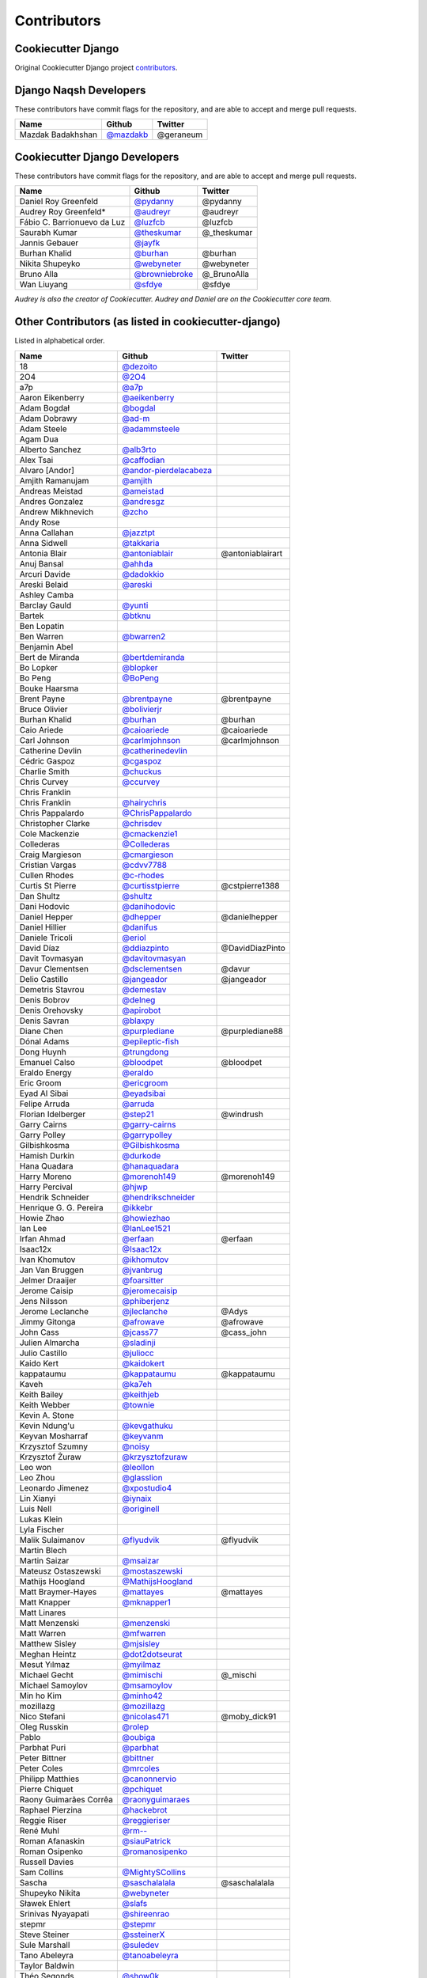 Contributors
============

Cookiecutter Django
-------------------

Original Cookiecutter Django project `contributors`_.

.. _contributors: https://github.com/pydanny/cookiecutter-django/blob/master/CONTRIBUTORS.rst

Django Naqsh Developers
---------------

These contributors have commit flags for the repository,
and are able to accept and merge pull requests.

=========================== ================ ===========
Name                        Github           Twitter
=========================== ================ ===========
Mazdak Badakhshan           `@mazdakb`_      @geraneum
=========================== ================ ===========

.. _@mazdakb: https://github.com/mazdakb

Cookiecutter Django Developers
---------------

These contributors have commit flags for the repository,
and are able to accept and merge pull requests.

=========================== ================= ===========
Name                        Github            Twitter
=========================== ================= ===========
Daniel Roy Greenfeld        `@pydanny`_        @pydanny
Audrey Roy Greenfeld*       `@audreyr`_        @audreyr
Fábio C. Barrionuevo da Luz `@luzfcb`_         @luzfcb
Saurabh Kumar               `@theskumar`_      @_theskumar
Jannis Gebauer              `@jayfk`_
Burhan Khalid               `@burhan`_         @burhan
Nikita Shupeyko             `@webyneter`_      @webyneter
Bruno Alla                  `@browniebroke`_   @_BrunoAlla
Wan Liuyang                 `@sfdye`_          @sfdye
=========================== ================= ===========

*Audrey is also the creator of Cookiecutter. Audrey and
Daniel are on the Cookiecutter core team.*

.. _@pydanny: https://github.com/pydanny
.. _@luzfcb: https://github.com/luzfcb
.. _@theskumar: https://github.com/theskumar
.. _@audreyr: https://github.com/audreyr
.. _@jayfk: https://github.com/jayfk
.. _@webyneter: https://github.com/webyneter
.. _@browniebroke: https://github.com/browniebroke
.. _@sfdye: https://github.com/sfdye

Other Contributors (as listed in cookiecutter-django)
------------------

Listed in alphabetical order.

========================== ============================ ==============
  Name                     Github                        Twitter
========================== ============================ ==============
  18                       `@dezoito`_
  2O4                      `@2O4`_
  a7p                      `@a7p`_
  Aaron Eikenberry         `@aeikenberry`_
  Adam Bogdał              `@bogdal`_
  Adam Dobrawy             `@ad-m`_
  Adam Steele              `@adammsteele`_
  Agam Dua
  Alberto Sanchez          `@alb3rto`_
  Alex Tsai                `@caffodian`_
  Alvaro [Andor]           `@andor-pierdelacabeza`_
  Amjith Ramanujam         `@amjith`_
  Andreas Meistad          `@ameistad`_
  Andres Gonzalez          `@andresgz`_
  Andrew Mikhnevich        `@zcho`_
  Andy Rose
  Anna Callahan            `@jazztpt`_
  Anna Sidwell             `@takkaria`_
  Antonia Blair            `@antoniablair`_             @antoniablairart
  Anuj Bansal              `@ahhda`_
  Arcuri Davide            `@dadokkio`_
  Areski Belaid            `@areski`_
  Ashley Camba
  Barclay Gauld            `@yunti`_
  Bartek                   `@btknu`_
  Ben Lopatin
  Ben Warren               `@bwarren2`_
  Benjamin Abel
  Bert de Miranda          `@bertdemiranda`_
  Bo Lopker                `@blopker`_
  Bo Peng                  `@BoPeng`_
  Bouke Haarsma
  Brent Payne              `@brentpayne`_               @brentpayne
  Bruce Olivier            `@bolivierjr`_
  Burhan Khalid            `@burhan`_                   @burhan
  Caio Ariede              `@caioariede`_               @caioariede
  Carl Johnson             `@carlmjohnson`_             @carlmjohnson
  Catherine Devlin         `@catherinedevlin`_
  Cédric Gaspoz            `@cgaspoz`_
  Charlie Smith            `@chuckus`_
  Chris Curvey             `@ccurvey`_
  Chris Franklin
  Chris Franklin           `@hairychris`_
  Chris Pappalardo         `@ChrisPappalardo`_
  Christopher Clarke       `@chrisdev`_
  Cole Mackenzie           `@cmackenzie1`_
  Collederas               `@Collederas`_
  Craig Margieson          `@cmargieson`_
  Cristian Vargas          `@cdvv7788`_
  Cullen Rhodes            `@c-rhodes`_
  Curtis St Pierre         `@curtisstpierre`_            @cstpierre1388
  Dan Shultz               `@shultz`_
  Dani Hodovic             `@danihodovic`_
  Daniel Hepper            `@dhepper`_                   @danielhepper
  Daniel Hillier           `@danifus`_
  Daniele Tricoli          `@eriol`_
  David Díaz               `@ddiazpinto`_                @DavidDiazPinto
  Davit Tovmasyan          `@davitovmasyan`_
  Davur Clementsen         `@dsclementsen`_              @davur
  Delio Castillo           `@jangeador`_                 @jangeador
  Demetris Stavrou         `@demestav`_
  Denis Bobrov             `@delneg`_
  Denis Orehovsky          `@apirobot`_
  Denis Savran             `@blaxpy`_
  Diane Chen               `@purplediane`_               @purplediane88
  Dónal Adams              `@epileptic-fish`_
  Dong Huynh               `@trungdong`_
  Emanuel Calso            `@bloodpet`_                  @bloodpet
  Eraldo Energy            `@eraldo`_
  Eric Groom               `@ericgroom`_
  Eyad Al Sibai            `@eyadsibai`_
  Felipe Arruda            `@arruda`_
  Florian Idelberger       `@step21`_                    @windrush
  Garry Cairns             `@garry-cairns`_
  Garry Polley             `@garrypolley`_
  Gilbishkosma             `@Gilbishkosma`_
  Hamish Durkin            `@durkode`_
  Hana Quadara             `@hanaquadara`_
  Harry Moreno             `@morenoh149`_                @morenoh149
  Harry Percival           `@hjwp`_
  Hendrik Schneider        `@hendrikschneider`_
  Henrique G. G. Pereira   `@ikkebr`_
  Howie Zhao               `@howiezhao`_
  Ian Lee                  `@IanLee1521`_
  Irfan Ahmad              `@erfaan`_                    @erfaan
  Isaac12x                 `@Isaac12x`_
  Ivan Khomutov            `@ikhomutov`_
  Jan Van Bruggen          `@jvanbrug`_
  Jelmer Draaijer          `@foarsitter`_
  Jerome Caisip            `@jeromecaisip`_
  Jens Nilsson             `@phiberjenz`_
  Jerome Leclanche         `@jleclanche`_                @Adys
  Jimmy Gitonga            `@afrowave`_                  @afrowave
  John Cass                `@jcass77`_                   @cass_john
  Julien Almarcha          `@sladinji`_
  Julio Castillo           `@juliocc`_
  Kaido Kert               `@kaidokert`_
  kappataumu               `@kappataumu`_                @kappataumu
  Kaveh                    `@ka7eh`_
  Keith Bailey             `@keithjeb`_
  Keith Webber             `@townie`_
  Kevin A. Stone
  Kevin Ndung'u            `@kevgathuku`_
  Keyvan Mosharraf         `@keyvanm`_
  Krzysztof Szumny         `@noisy`_
  Krzysztof Żuraw          `@krzysztofzuraw`_
  Leo won                  `@leollon`_
  Leo Zhou                 `@glasslion`_
  Leonardo Jimenez         `@xpostudio4`_
  Lin Xianyi               `@iynaix`_
  Luis Nell                `@originell`_
  Lukas Klein
  Lyla Fischer
  Malik Sulaimanov         `@flyudvik`_                  @flyudvik
  Martin Blech
  Martin Saizar            `@msaizar`_
  Mateusz Ostaszewski      `@mostaszewski`_
  Mathijs Hoogland         `@MathijsHoogland`_
  Matt Braymer-Hayes       `@mattayes`_                  @mattayes
  Matt Knapper             `@mknapper1`_
  Matt Linares
  Matt Menzenski           `@menzenski`_
  Matt Warren              `@mfwarren`_
  Matthew Sisley           `@mjsisley`_
  Meghan Heintz            `@dot2dotseurat`_
  Mesut Yılmaz             `@myilmaz`_
  Michael Gecht            `@mimischi`_                  @_mischi
  Michael Samoylov         `@msamoylov`_
  Min ho Kim               `@minho42`_
  mozillazg                `@mozillazg`_
  Nico Stefani             `@nicolas471`_                @moby_dick91
  Oleg Russkin             `@rolep`_
  Pablo                    `@oubiga`_
  Parbhat Puri             `@parbhat`_
  Peter Bittner            `@bittner`_
  Peter Coles              `@mrcoles`_
  Philipp Matthies         `@canonnervio`_
  Pierre Chiquet           `@pchiquet`_
  Raony Guimarães Corrêa   `@raonyguimaraes`_
  Raphael Pierzina         `@hackebrot`_
  Reggie Riser             `@reggieriser`_
  René Muhl                `@rm--`_
  Roman Afanaskin          `@siauPatrick`_
  Roman Osipenko           `@romanosipenko`_
  Russell Davies
  Sam Collins              `@MightySCollins`_
  Sascha                   `@saschalalala`_             @saschalalala
  Shupeyko Nikita          `@webyneter`_
  Sławek Ehlert            `@slafs`_
  Srinivas Nyayapati       `@shireenrao`_
  stepmr                   `@stepmr`_
  Steve Steiner            `@ssteinerX`_
  Sule Marshall            `@suledev`_
  Tano Abeleyra            `@tanoabeleyra`_
  Taylor Baldwin
  Théo Segonds             `@show0k`_
  Tim Claessens            `@timclaessens`_
  Tim Freund               `@timfreund`_
  Tom Atkins               `@knitatoms`_
  Tom Offermann
  Travis McNeill           `@Travistock`_               @tavistock_esq
  Tubo Shi                 `@Tubo`_
  Umair Ashraf             `@umrashrf`_                 @fabumair
  Vadim Iskuchekov         `@Egregors`_                 @egregors
  Vitaly Babiy
  Vivian Guillen           `@viviangb`_
  Vlad Doster              `@vladdoster`_
  Will Farley              `@goldhand`_                 @g01dhand
  William Archinal         `@archinal`_
  Xaver Y.R. Chen          `@yrchen`_                   @yrchen
  Yaroslav Halchenko
  Yuchen Xie               `@mapx`_
========================== ============================ ==============

.. _@a7p: https://github.com/a7p
.. _@2O4: https://github.com/2O4
.. _@ad-m: https://github.com/ad-m
.. _@adammsteele: https://github.com/adammsteele
.. _@aeikenberry: https://github.com/aeikenberry
.. _@afrowave: https://github.com/afrowave
.. _@ahhda: https://github.com/ahhda
.. _@alb3rto: https://github.com/alb3rto
.. _@ameistad: https://github.com/ameistad
.. _@amjith: https://github.com/amjith
.. _@andor-pierdelacabeza: https://github.com/andor-pierdelacabeza
.. _@andresgz: https://github.com/andresgz
.. _@antoniablair: https://github.com/antoniablair
.. _@apirobot: https://github.com/apirobot
.. _@archinal: https://github.com/archinal
.. _@areski: https://github.com/areski
.. _@arruda: https://github.com/arruda
.. _@bertdemiranda: https://github.com/bertdemiranda
.. _@bittner: https://github.com/bittner
.. _@blaxpy: https://github.com/blaxpy
.. _@bloodpet: https://github.com/bloodpet
.. _@blopker: https://github.com/blopker
.. _@bogdal: https://github.com/bogdal
.. _@bolivierjr: https://github.com/bolivierjr
.. _@BoPeng: https://github.com/BoPeng
.. _@brentpayne: https://github.com/brentpayne
.. _@btknu: https://github.com/btknu
.. _@burhan: https://github.com/burhan
.. _@bwarren2: https://github.com/bwarren2
.. _@c-rhodes: https://github.com/c-rhodes
.. _@caffodian: https://github.com/caffodian
.. _@canonnervio: https://github.com/canonnervio
.. _@caioariede: https://github.com/caioariede
.. _@carlmjohnson: https://github.com/carlmjohnson
.. _@catherinedevlin: https://github.com/catherinedevlin
.. _@ccurvey: https://github.com/ccurvey
.. _@cdvv7788: https://github.com/cdvv7788
.. _@cgaspoz: https://github.com/cgaspoz
.. _@chrisdev: https://github.com/chrisdev
.. _@ChrisPappalardo: https://github.com/ChrisPappalardo
.. _@chuckus: https://github.com/chuckus
.. _@cmackenzie1: https://github.com/cmackenzie1
.. _@cmargieson: https://github.com/cmargieson
.. _@Collederas: https://github.com/Collederas
.. _@curtisstpierre: https://github.com/curtisstpierre
.. _@dadokkio: https://github.com/dadokkio
.. _@danihodovic: https://github.com/danihodovic
.. _@danifus: https://github.com/danifus
.. _@davitovmasyan: https://github.com/davitovmasyan
.. _@ddiazpinto: https://github.com/ddiazpinto
.. _@delneg: https://github.com/delneg
.. _@demestav: https://github.com/demestav
.. _@dezoito: https://github.com/dezoito
.. _@dhepper: https://github.com/dhepper
.. _@dot2dotseurat: https://github.com/dot2dotseurat
.. _@dsclementsen: https://github.com/dsclementsen
.. _@durkode: https://github.com/durkode
.. _@Egregors: https://github.com/Egregors
.. _@epileptic-fish: https://gihub.com/epileptic-fish
.. _@eraldo: https://github.com/eraldo
.. _@erfaan: https://github.com/erfaan
.. _@ericgroom: https://github.com/ericgroom
.. _@eriol: https://github.com/eriol
.. _@eyadsibai: https://github.com/eyadsibai
.. _@flyudvik: https://github.com/flyudvik
.. _@foarsitter: https://github.com/foarsitter
.. _@garry-cairns: https://github.com/garry-cairns
.. _@garrypolley: https://github.com/garrypolley
.. _@Gilbishkosma: https://github.com/Gilbishkosma
.. _@glasslion: https://github.com/glasslion
.. _@goldhand: https://github.com/goldhand
.. _@hackebrot: https://github.com/hackebrot
.. _@hairychris: https://github.com/hairychris
.. _@hanaquadara: https://github.com/hanaquadara
.. _@hendrikschneider: https://github.com/hendrikschneider
.. _@hjwp: https://github.com/hjwp
.. _@howiezhao: https://github.com/howiezhao
.. _@IanLee1521: https://github.com/IanLee1521
.. _@ikhomutov: https://github.com/ikhomutov
.. _@ikkebr: https://github.com/ikkebr
.. _@Isaac12x: https://github.com/Isaac12x
.. _@iynaix: https://github.com/iynaix
.. _@jangeador: https://github.com/jangeador
.. _@jazztpt: https://github.com/jazztpt
.. _@jcass77: https://github.com/jcass77
.. _@jeromecaisip: https://github.com/jeromecaisip
.. _@jleclanche: https://github.com/jleclanche
.. _@juliocc: https://github.com/juliocc
.. _@jvanbrug: https://github.com/jvanbrug
.. _@ka7eh: https://github.com/ka7eh
.. _@kaidokert: https://github.com/kaidokert
.. _@kappataumu: https://github.com/kappataumu
.. _@keithjeb: https://github.com/keithjeb
.. _@kevgathuku: https://github.com/kevgathuku
.. _@keyvanm: https://github.com/keyvanm
.. _@knitatoms: https://github.com/knitatoms
.. _@krzysztofzuraw: https://github.com/krzysztofzuraw
.. _@leollon: https://github.com/leollon
.. _@MathijsHoogland: https://github.com/MathijsHoogland
.. _@mapx: https://github.com/mapx
.. _@mattayes: https://github.com/mattayes
.. _@menzenski: https://github.com/menzenski
.. _@mfwarren: https://github.com/mfwarren
.. _@MightySCollins: https://github.com/MightySCollins
.. _@mimischi: https://github.com/mimischi
.. _@minho42: https://github.com/minho42
.. _@mjsisley: https://github.com/mjsisley
.. _@mknapper1: https://github.com/mknapper1
.. _@morenoh149: https://github.com/morenoh149
.. _@mostaszewski: https://github.com/mostaszewski
.. _@mozillazg: https://github.com/mozillazg
.. _@mrcoles: https://github.com/mrcoles
.. _@msaizar: https://github.com/msaizar
.. _@msamoylov: https://github.com/msamoylov
.. _@myilmaz: https://github.com/myilmaz
.. _@nicolas471: https://github.com/nicolas471
.. _@noisy: https://github.com/noisy
.. _@originell: https://github.com/originell
.. _@oubiga: https://github.com/oubiga
.. _@parbhat: https://github.com/parbhat
.. _@pchiquet: https://github.com/pchiquet
.. _@phiberjenz: https://github.com/phiberjenz
.. _@purplediane: https://github.com/purplediane
.. _@raonyguimaraes: https://github.com/raonyguimaraes
.. _@reggieriser: https://github.com/reggieriser
.. _@rm--: https://github.com/rm--
.. _@rolep: https://github.com/rolep
.. _@romanosipenko: https://github.com/romanosipenko
.. _@saschalalala: https://github.com/saschalalala
.. _@shireenrao: https://github.com/shireenrao
.. _@show0k: https://github.com/show0k
.. _@shultz: https://github.com/shultz
.. _@siauPatrick: https://github.com/siauPatrick
.. _@sladinji: https://github.com/sladinji
.. _@slafs: https://github.com/slafs
.. _@ssteinerX: https://github.com/ssteinerx
.. _@step21: https://github.com/step21
.. _@stepmr: https://github.com/stepmr
.. _@suledev: https://github.com/suledev
.. _@takkaria: https://github.com/takkaria
.. _@tanoabeleyra: https://github.com/tanoabeleyra
.. _@timclaessens: https://github.com/timclaessens
.. _@timfreund: https://github.com/timfreund
.. _@townie: https://github.com/townie
.. _@Travistock: https://github.com/Tavistock
.. _@trungdong: https://github.com/trungdong
.. _@Tubo: https://github.com/tubo
.. _@umrashrf: https://github.com/umrashrf
.. _@viviangb: https://github.com/viviangb
.. _@vladdoster: https://github.com/vladdoster
.. _@xpostudio4: https://github.com/xpostudio4
.. _@yrchen: https://github.com/yrchen
.. _@yunti: https://github.com/yunti
.. _@zcho: https://github.com/zcho

Special Thanks
~~~~~~~~~~~~~~

The following haven't provided code directly, but have provided guidance and advice.

* Jannis Leidel
* Nate Aune
* Barry Morrison
* Omid Zarinmahd

